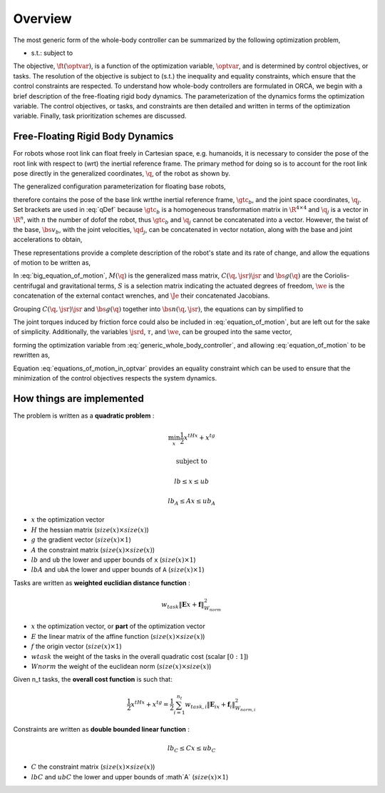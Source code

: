 .. _overview:

**************************************
Overview
**************************************


The most generic form of the whole-body controller can be summarized by the following optimization problem,


.. math::
    :label: generic_whole_body_controller

    \underset{\optvar}{\argmin} &\quad \ft(\optvar)   \\
    \text{s.t.}            &\quad G\optvar \leq \bs{h}  \\
                           &\quad A\optvar = \bs{b}  \tp


* s.t.: subject to


The objective, :math:`\ft(\optvar)`, is a function of the optimization variable, :math:`\optvar`, and is determined by control objectives, or tasks.
The resolution of the objective is subject to (s.t.) the inequality and equality constraints, which ensure that the control constraints are respected.
To understand how whole-body controllers are formulated in ORCA, we begin with a brief description of the free-floating rigid body dynamics. The parameterization of the dynamics forms the optimization variable. The control objectives, or tasks, and constraints are then detailed and written in terms of the optimization variable. Finally, task prioritization schemes are discussed.







Free-Floating Rigid Body Dynamics
========================================

For robots whose root link can float freely in Cartesian space, e.g. humanoids, it is necessary to consider the pose of the root link with respect to (\wrt) the inertial reference frame. The primary method for doing so is to account for the root link pose directly in the generalized coordinates, :math:`\q`, of the robot as shown by.

.. todo::

    add citations


.. \citep{Sentis2005,Mistry2010,Righetti2011}.
..
.. \begin{wrapfigure}{r}{0.4\textwidth}
.. \centering
.. \includegraphics[width=\linewidth]{/whole_body_control/floating_base_robot}
.. \caption{A diagram indicating visually what it means to include the root link pose in the parameterization. The 6-\dof\ of the floating base are modeled as a 6-\dof\ linkage with the world or inertial frame. Image taken from \citep{Mistry2010}.}
.. \end{wrapfigure}
..


The generalized configuration parameterization for floating base robots,


.. math::
    :label: qDef

    \q = \begin{Bmatrix}
    \gtc_{b} \\ \q_{j}
    \end{Bmatrix} \tc




therefore contains the pose of the base link \wrt\ the inertial reference frame, :math:`\gtc_b`, and the joint space coordinates, :math:`\q_j`. Set brackets are used in :eq:`qDef` because :math:`\gtc_b` is a homogeneous transformation matrix in :math:`\R^{4\times4}` and :math:`\q_j` is a vector in :math:`\R^{n}`, with :math:`n` the number of \dof\ of the robot, thus :math:`\gtc_{b}` and :math:`\q_{j}` cannot be concatenated into a vector.
However, the twist of the base, :math:`\bs{v}_{b}`, with the joint velocities, :math:`\qd_{j}`, can be concatenated in vector notation, along with the base and joint accelerations to obtain,



.. math::
    :label: jsrDef

    \jsr = \begin{bmatrix}
    \bs{v}_{b} \\ \qd_{j}
    \end{bmatrix}
    \tc
    \quad
    \text{and}
    \quad
    \jsrd = \begin{bmatrix}
    \dot{\bs{v}}_{b} \\ \qdd_{j}
    \end{bmatrix} \tp





These representations provide a complete description of the robot's state and its rate of change, and allow the equations of motion to be written as,




.. math::
    :label: big_equation_of_motion

    M(\q)\jsrd + \underbrace{C(\q, \jsr)\jsr + \bs{g}(\q)}_{\bs{n}(\q, \jsr)} = S^{\top}\torque + \Je^{\top}(\q)\we \tp






In :eq:`big_equation_of_motion`, :math:`M(\q)` is the generalized mass matrix, :math:`C(\q, \jsr)\jsr` and :math:`\bs{g}(\q)` are the Coriolis-centrifugal and gravitational terms, :math:`S` is a selection matrix indicating the actuated degrees of freedom, :math:`\we` is the concatenation of the external contact wrenches, and :math:`\Je` their concatenated Jacobians.


Grouping :math:`C(\q, \jsr)\jsr` and :math:`\bs{g}(\q)` together into :math:`\bs{n}(\q, \jsr)`, the equations can by simplified to

.. math::
    :label: equation_of_motion

    M(\q)\jsrd + \bs{n}(\q, \jsr) = S^{\top}\torque + \Je^{\top}(\q)\we \tp


The joint torques induced by friction force could also be included in :eq:`equation_of_motion`, but are left out for the sake of simplicity.
Additionally, the variables :math:`\jsrd`, :math:`\tau`, and :math:`\we`, can be grouped into the same vector,

.. math::
    :label: optvar

    \optvar = \bmat{\jsrd \\ \torque \\ \we} \tc



forming the optimization variable from :eq:`generic_whole_body_controller`, and allowing :eq:`equation_of_motion` to be rewritten as,

.. math::
    :label: equations_of_motion_in_optvar

    \bmat{-M(\q) & S^{\top} & \Je^{\top}(\q)}\optvar = \bs{n}(\q, \jsr) \tp


Equation :eq:`equations_of_motion_in_optvar` provides an equality constraint which can be used to ensure that the minimization of the control objectives respects the system dynamics.








How things are implemented
============================


The problem is written as a **quadratic problem** :

.. math::

    \min_{x} \frac{1}{2}x^tHx + x^tg

    \text{subject to}

    lb \leq  x \leq ub

    lb_A \leq Ax \leq ub_A

* :math:`x` the optimization vector
* :math:`H` the hessian matrix (:math:`size(x) \times size(x)`)
* :math:`g` the gradient vector (:math:`size(x) \times 1`)
* :math:`A` the constraint matrix (:math:`size(x) \times size(x)`)
* :math:`lb` and ``ub`` the lower and upper bounds of ``x`` (:math:`size(x) \times 1`)
* :math:`lbA` and ``ubA`` the lower and upper bounds of ``A`` (:math:`size(x) \times 1`)

Tasks are written as **weighted euclidian distance function** :

.. math::

    w_{task}  \lVert \mathbf{E}x + \mathbf{f} \rVert_{W_{norm}}^2

* :math:`x` the optimization vector, or **part** of the optimization vector
* :math:`E` the linear matrix of the affine function (:math:`size(x) \times size(x)`)
* :math:`f` the origin vector (:math:`size(x) \times 1`)
* :math:`w task` the weight of the tasks in the overall quadratic cost (scalar :math:`[0:1]`)
* :math:`W norm` the weight of the euclidean norm (:math:`size(x) \times size(x)`)

Given n_t tasks, the **overall cost function** is such that:

.. math::

    \frac{1}{2}x^tHx + x^tg = \frac{1}{2} \sum_{i=1}^{n_t}  w_{task,i}  \lVert \mathbf{E}_ix + \mathbf{f}_i \rVert_{W_{norm,i}}^2

Constraints are written as **double bounded linear function** :

.. math::

    lb_C \leq Cx \leq ub_C

* :math:`C` the constraint matrix (:math:`size(x) \times size(x)`)
* :math:`lbC` and :math:`ubC` the lower and upper bounds of :math`A` (:math:`size(x) \times 1`)
